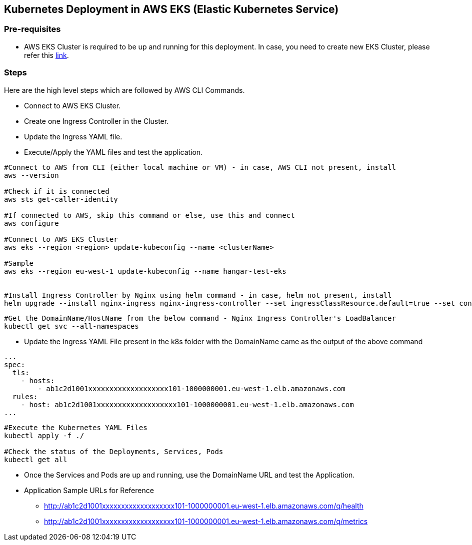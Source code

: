 == Kubernetes Deployment in AWS EKS (Elastic Kubernetes Service)

=== Pre-requisites
* AWS EKS Cluster is required to be up and running for this deployment. In case, you need to create new EKS Cluster, please refer this link:https://docs.aws.amazon.com/eks/latest/userguide/create-cluster.html[link].

=== Steps
Here are the high level steps which are followed by AWS CLI Commands.

* Connect to AWS EKS Cluster.
* Create one Ingress Controller in the Cluster.
* Update the Ingress YAML file.
* Execute/Apply the YAML files and test the application.

```
#Connect to AWS from CLI (either local machine or VM) - in case, AWS CLI not present, install 
aws --version

#Check if it is connected
aws sts get-caller-identity

#If connected to AWS, skip this command or else, use this and connect
aws configure

#Connect to AWS EKS Cluster
aws eks --region <region> update-kubeconfig --name <clusterName>

#Sample
aws eks --region eu-west-1 update-kubeconfig --name hangar-test-eks


#Install Ingress Controller by Nginx using helm command - in case, helm not present, install
helm upgrade --install nginx-ingress nginx-ingress-controller --set ingressClassResource.default=true --set containerSecurityContext.allowPrivilegeEscalation=false --repo https://charts.bitnami.com/bitnami --namespace nginx-ingress --create-namespace
```
```
#Get the DomainName/HostName from the below command - Nginx Ingress Controller's LoadBalancer
kubectl get svc --all-namespaces
```
* Update the Ingress YAML File present in the k8s folder with the DomainName came as the output of the above command

```
...
spec:
  tls:
    - hosts:
        - ab1c2d1001xxxxxxxxxxxxxxxxxxx101-1000000001.eu-west-1.elb.amazonaws.com
  rules:
    - host: ab1c2d1001xxxxxxxxxxxxxxxxxxx101-1000000001.eu-west-1.elb.amazonaws.com
...

```

```
#Execute the Kubernetes YAML Files
kubectl apply -f ./

#Check the status of the Deployments, Services, Pods
kubectl get all
```
* Once the Services and Pods are up and running, use the DomainName URL and test the Application. 
* Application Sample URLs for Reference
** http://ab1c2d1001xxxxxxxxxxxxxxxxxxx101-1000000001.eu-west-1.elb.amazonaws.com/q/health
** http://ab1c2d1001xxxxxxxxxxxxxxxxxxx101-1000000001.eu-west-1.elb.amazonaws.com/q/metrics
